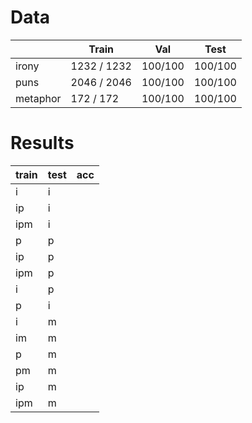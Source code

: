 * Data
|          | Train       | Val     | Test    |
|----------+-------------+---------+---------|
| irony    | 1232 / 1232 | 100/100 | 100/100 |
| puns     | 2046 / 2046 | 100/100 | 100/100 |
| metaphor | 172 / 172   | 100/100 | 100/100 |



* Results
| train | test | acc |
|-------+------+-----|
| i     | i    |     |
| ip    | i    |     |
| ipm   | i    |     |
|-------+------+-----|
| p     | p    |     |
| ip    | p    |     |
| ipm   | p    |     |
|-------+------+-----|
| i     | p    |     |
| p     | i    |     |
|-------+------+-----|
| i     | m    |     |
| im    | m    |     |
| p     | m    |     |
| pm    | m    |     |
| ip    | m    |     |
| ipm   | m    |     |
